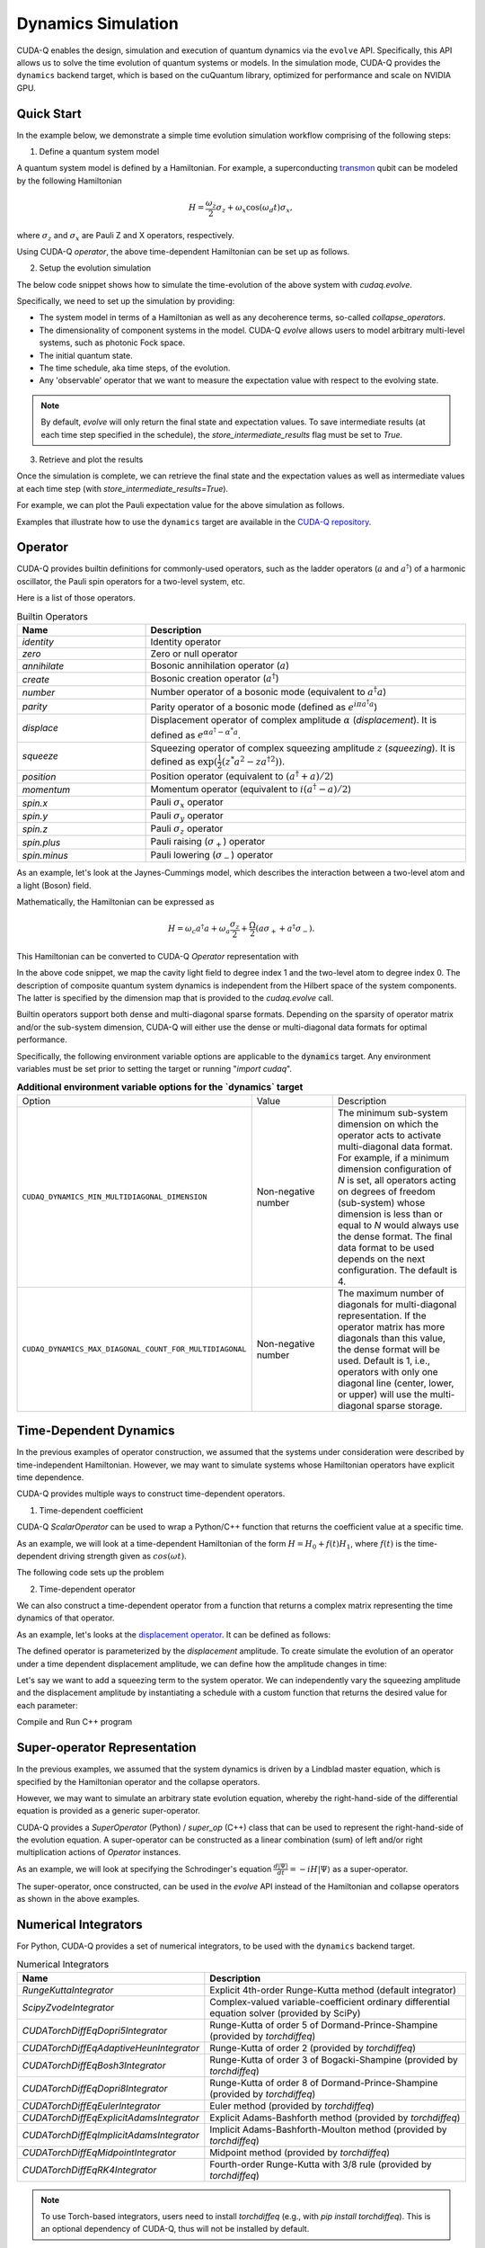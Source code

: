 Dynamics Simulation 
+++++++++++++++++++++

.. _dynamics:

CUDA-Q enables the design, simulation and execution of quantum dynamics via 
the ``evolve`` API. Specifically, this API allows us to solve the time evolution 
of quantum systems or models. In the simulation mode, CUDA-Q provides the ``dynamics``
backend target, which is based on the cuQuantum library, optimized for performance and scale
on NVIDIA GPU.

Quick Start
^^^^^^^^^^^^

In the example below, we demonstrate a simple time evolution simulation workflow comprising of the 
following steps:

1. Define a quantum system model

A quantum system model is defined by a Hamiltonian. 
For example, a superconducting `transmon <https://en.wikipedia.org/wiki/Transmon>`_ qubit can be modeled by the following Hamiltonian

.. math:: 
    
    H = \frac{\omega_z}{2} \sigma_z + \omega_x \cos(\omega_d t)\sigma_x,

where :math:`\sigma_z` and :math:`\sigma_x` are Pauli Z and X operators, respectively.

Using CUDA-Q `operator`, the above time-dependent Hamiltonian can be set up as follows.

.. tab:: Python

  .. literalinclude:: ../snippets/python/using/backends/dynamics.py
        :language: python
        :start-after: [Begin Transmon]
        :end-before: [End Transmon]

  In particular, `ScalarOperator` provides an easy way to model arbitrary time-dependent control signals.
  Details about CUDA-Q `operator`, including builtin operators that it supports can be found :ref:`here <operators>`.

.. tab:: C++

  .. literalinclude:: ../snippets/cpp/using/backends/dynamics.cpp
        :language: cpp
        :start-after: [Begin Transmon]
        :end-before: [End Transmon]

  Details about CUDA-Q `operator`, including builtin operators that it supports can be found :ref:`here <operators>`.

2. Setup the evolution simulation

The below code snippet shows how to simulate the time-evolution of the above system
with `cudaq.evolve`.

.. tab:: Python

  .. literalinclude:: ../snippets/python/using/backends/dynamics.py
        :language: python
        :start-after: [Begin Evolve]
        :end-before: [End Evolve]

.. tab:: C++

  .. literalinclude:: ../snippets/cpp/using/backends/dynamics.cpp
        :language: cpp
        :start-after: [Begin Evolve]
        :end-before: [End Evolve]

Specifically, we need to set up the simulation by providing:

- The system model in terms of a Hamiltonian as well as any decoherence terms, so-called `collapse_operators`.

- The dimensionality of component systems in the model. CUDA-Q `evolve` allows users to model arbitrary multi-level systems, such as photonic Fock space.

- The initial quantum state.

- The time schedule, aka time steps, of the evolution.

- Any 'observable' operator that we want to measure the expectation value with respect to the evolving state.


.. note::

    By default, `evolve` will only return the final state and expectation values.
    To save intermediate results (at each time step specified in the schedule),
    the `store_intermediate_results` flag must be set to `True`.

3. Retrieve and plot the results

Once the simulation is complete, we can retrieve the final state and the expectation values
as well as intermediate values at each time step (with `store_intermediate_results=True`).

For example, we can plot the Pauli expectation value for the above simulation as follows.

.. tab:: Python

  .. literalinclude:: ../snippets/python/using/backends/dynamics.py
        :language: python
        :start-after: [Begin Plot]
        :end-before: [End Plot]

  In particular, for each time step, `evolve` captures an array of expectation values, one for each
  observable. Hence, we convert them into sequences for plotting purposes.

.. tab:: C++

  .. literalinclude:: ../snippets/cpp/using/backends/dynamics.cpp
        :language: cpp
        :start-after: [Begin Print]
        :end-before: [End Print]

Examples that illustrate how to use the ``dynamics`` target are available 
in the `CUDA-Q repository <https://github.com/NVIDIA/cuda-quantum/tree/main/docs/sphinx/examples/python/dynamics>`__. 

Operator
^^^^^^^^^^

.. _operators:

CUDA-Q provides builtin definitions for commonly-used operators, 
such as the ladder operators (:math:`a` and :math:`a^\dagger`) of a harmonic oscillator, 
the Pauli spin operators for a two-level system, etc.

Here is a list of those operators.

.. list-table:: Builtin Operators
        :widths: 20 50 
        :header-rows: 1

        *   - Name
            - Description
        *   - `identity`
            - Identity operator
        *   - `zero`
            - Zero or null operator
        *   - `annihilate`
            - Bosonic annihilation operator (:math:`a`)
        *   - `create`
            - Bosonic creation operator (:math:`a^\dagger`)
        *   - `number`
            - Number operator of a bosonic mode (equivalent to :math:`a^\dagger a`)
        *   - `parity`
            - Parity operator of a bosonic mode (defined as :math:`e^{i\pi a^\dagger a}`)
        *   - `displace`
            - Displacement operator of complex amplitude :math:`\alpha` (`displacement`). It is defined as :math:`e^{\alpha a^\dagger - \alpha^* a}`.  
        *   - `squeeze`
            - Squeezing operator of complex squeezing amplitude :math:`z` (`squeezing`). It is defined as :math:`\exp(\frac{1}{2}(z^*a^2 - z a^{\dagger 2}))`.
        *   - `position`
            - Position operator (equivalent to :math:`(a^\dagger + a)/2`)
        *   - `momentum`
            - Momentum operator (equivalent to :math:`i(a^\dagger - a)/2`)
        *   - `spin.x`
            - Pauli :math:`\sigma_x` operator
        *   - `spin.y`
            - Pauli :math:`\sigma_y` operator
        *   - `spin.z`
            - Pauli :math:`\sigma_z` operator
        *   - `spin.plus`
            - Pauli raising (:math:`\sigma_+`) operator
        *   - `spin.minus`
            - Pauli lowering (:math:`\sigma_-`) operator

As an example, let's look at the Jaynes-Cummings model, which describes 
the interaction between a two-level atom and a light (Boson) field.

Mathematically, the Hamiltonian can be expressed as

.. math:: 
    
    H = \omega_c a^\dagger a + \omega_a \frac{\sigma_z}{2} + \frac{\Omega}{2}(a\sigma_+ + a^\dagger \sigma_-).

This Hamiltonian can be converted to CUDA-Q `Operator` representation with

.. tab:: Python

  .. literalinclude:: ../snippets/python/using/backends/dynamics.py
        :language: python
        :start-after: [Begin Jaynes-Cummings]
        :end-before: [End Jaynes-Cummings]

.. tab:: C++

  .. literalinclude:: ../snippets/cpp/using/backends/dynamics.cpp
        :language: cpp
        :start-after: [Begin Jaynes-Cummings]
        :end-before: [End Jaynes-Cummings]

In the above code snippet, we map the cavity light field to degree index 1 and the two-level atom to degree index 0. 
The description of composite quantum system dynamics is independent from the Hilbert space of the system components.
The latter is specified by the dimension map that is provided to the `cudaq.evolve` call. 

Builtin operators support both dense and multi-diagonal sparse formats. 
Depending on the sparsity of operator matrix and/or the sub-system dimension, CUDA-Q will
either use the dense or multi-diagonal data formats for optimal performance.

Specifically, the following environment variable options are applicable to the :code:`dynamics` target. 
Any environment variables must be set prior to setting the target or running "`import cudaq`".

.. list-table:: **Additional environment variable options for the `dynamics` target**
  :widths: 20 30 50

  * - Option
    - Value
    - Description
  * - ``CUDAQ_DYNAMICS_MIN_MULTIDIAGONAL_DIMENSION``
    - Non-negative number
    - The minimum sub-system dimension on which the operator acts to activate multi-diagonal data format. For example, if a minimum dimension configuration of `N` is set, all operators acting on degrees of freedom (sub-system) whose dimension is less than or equal to `N` would always use the dense format. The final data format to be used depends on the next configuration. The default is 4.
  * - ``CUDAQ_DYNAMICS_MAX_DIAGONAL_COUNT_FOR_MULTIDIAGONAL``
    - Non-negative number
    - The maximum number of diagonals for multi-diagonal representation. If the operator matrix has more diagonals than this value, the dense format will be used. Default is 1, i.e., operators with only one diagonal line (center, lower, or upper) will use the multi-diagonal sparse storage. 

Time-Dependent Dynamics
^^^^^^^^^^^^^^^^^^^^^^^^^^^

.. _time_dependent:

In the previous examples of operator construction, we assumed that the systems under consideration were described by time-independent Hamiltonian. 
However, we may want to simulate systems whose Hamiltonian operators have explicit time dependence.

CUDA-Q provides multiple ways to construct time-dependent operators.

1. Time-dependent coefficient

CUDA-Q `ScalarOperator` can be used to wrap a Python/C++ function that returns the coefficient value at a specific time.

As an example, we will look at a time-dependent Hamiltonian of the form :math:`H = H_0 + f(t)H_1`, 
where :math:`f(t)` is the time-dependent driving strength given as :math:`cos(\omega t)`.

The following code sets up the problem

.. tab:: Python

  .. literalinclude:: ../snippets/python/using/backends/dynamics.py
        :language: python
        :start-after: [Begin Hamiltonian]
        :end-before: [End Hamiltonian]

.. tab:: C++

  .. literalinclude:: ../snippets/cpp/using/backends/dynamics.cpp
        :language: cpp
        :start-after: [Begin Hamiltonian]
        :end-before: [End Hamiltonian]

2. Time-dependent operator

We can also construct a time-dependent operator from a function that returns a complex matrix representing the time dynamics of 
that operator.

As an example, let's looks at the `displacement operator <https://en.wikipedia.org/wiki/Displacement_operator>`__. It can be defined as follows:


.. tab:: Python

  .. literalinclude:: ../snippets/python/using/backends/dynamics.py
        :language: python
        :start-after: [Begin DefineOp]
        :end-before: [End DefineOp]

.. tab:: C++

  .. literalinclude:: ../snippets/cpp/using/backends/dynamics.cpp
        :language: cpp
        :start-after: [Begin DefineOp]
        :end-before: [End DefineOp]

The defined operator is parameterized by the `displacement` amplitude. To create simulate the evolution of an 
operator under a time dependent displacement amplitude, we can define how the amplitude changes in time:

.. tab:: Python

  .. literalinclude:: ../snippets/python/using/backends/dynamics.py
        :language: python
        :start-after: [Begin Schedule1]
        :end-before: [End Schedule1]

.. tab:: C++

  .. literalinclude:: ../snippets/cpp/using/backends/dynamics.cpp
        :language: cpp
        :start-after: [Begin Schedule1]
        :end-before: [End Schedule1]

Let's say we want to add a squeezing term to the system operator. We can independently vary the squeezing 
amplitude and the displacement amplitude by instantiating a schedule with a custom function that returns 
the desired value for each parameter: 

.. tab:: Python

  .. literalinclude:: ../snippets/python/using/backends/dynamics.py
        :language: python
        :start-after: [Begin Schedule2]
        :end-before: [End Schedule2]

.. tab:: C++

  .. literalinclude:: ../snippets/cpp/using/backends/dynamics.cpp
        :language: cpp
        :start-after: [Begin Schedule2]
        :end-before: [End Schedule2]

Compile and Run C++ program

.. tab:: C++

    .. code:: bash 

        nvq++ --target dynamics dynamics.cpp -o dynamics && ./dynamics

Super-operator Representation
^^^^^^^^^^^^^^^^^^^^^^^^^^^^^^^

.. _generic_rhs:

In the previous examples, we assumed that the system dynamics is driven by a Lindblad master equation, which is specified by the Hamiltonian operator and the collapse operators.

However, we may want to simulate an arbitrary state evolution equation, whereby the right-hand-side of the differential equation is provided as a generic super-operator.

CUDA-Q provides a `SuperOperator` (Python) / `super_op` (C++) class that can be used to represent the right-hand-side of the evolution equation. A super-operator can be constructed as a linear combination (sum) of left and/or right multiplication actions of `Operator` instances.

As an example, we will look at specifying the Schrodinger's equation :math:`\frac{d|\Psi\rangle}{dt} = -i H |\Psi\rangle` as a super-operator.

.. tab:: Python

  .. literalinclude:: ../snippets/python/using/backends/dynamics.py
        :language: python
        :start-after: [Begin SuperOperator]
        :end-before: [End SuperOperator]

.. tab:: C++

  .. literalinclude:: ../snippets/cpp/using/backends/dynamics.cpp
        :language: cpp
        :start-after: [Begin SuperOperator]
        :end-before: [End SuperOperator]

The super-operator, once constructed, can be used in the `evolve` API instead of the Hamiltonian and collapse operators as shown in the above examples.

Numerical Integrators
^^^^^^^^^^^^^^^^^^^^^^^^

.. _integrators:

For Python, CUDA-Q provides a set of numerical integrators, to be used with the ``dynamics``
backend target.

.. list-table:: Numerical Integrators
        :widths: 20 50 
        :header-rows: 1

        *   - Name
            - Description
        *   - `RungeKuttaIntegrator`
            - Explicit 4th-order Runge-Kutta method (default integrator)
        *   - `ScipyZvodeIntegrator`
            - Complex-valued variable-coefficient ordinary differential equation solver (provided by SciPy)
        *   - `CUDATorchDiffEqDopri5Integrator`
            - Runge-Kutta of order 5 of Dormand-Prince-Shampine (provided by `torchdiffeq`) 
        *   - `CUDATorchDiffEqAdaptiveHeunIntegrator`
            - Runge-Kutta of order 2 (provided by `torchdiffeq`) 
        *   - `CUDATorchDiffEqBosh3Integrator`
            - Runge-Kutta of order 3 of Bogacki-Shampine (provided by `torchdiffeq`) 
        *   - `CUDATorchDiffEqDopri8Integrator`
            - Runge-Kutta of order 8 of Dormand-Prince-Shampine (provided by `torchdiffeq`)  
        *   - `CUDATorchDiffEqEulerIntegrator`
            - Euler method (provided by `torchdiffeq`) 
        *   - `CUDATorchDiffEqExplicitAdamsIntegrator`
            - Explicit Adams-Bashforth method (provided by `torchdiffeq`) 
        *   - `CUDATorchDiffEqImplicitAdamsIntegrator`
            - Implicit Adams-Bashforth-Moulton method (provided by `torchdiffeq`) 
        *   - `CUDATorchDiffEqMidpointIntegrator`
            - Midpoint method (provided by `torchdiffeq`) 
        *   - `CUDATorchDiffEqRK4Integrator`
            - Fourth-order Runge-Kutta with 3/8 rule (provided by `torchdiffeq`) 
     
.. note::
    To use Torch-based integrators, users need to install `torchdiffeq` (e.g., with `pip install torchdiffeq`).
    This is an optional dependency of CUDA-Q, thus will not be installed by default.

.. note::

    If you are using CUDA 12.8 on Blackwell, you may need to install nightly torch.

    See :ref:`Blackwell Torch Dependencies <blackwell-torch-dependences>` for more information.

.. warning:: 
    Torch-based integrators require a CUDA-enabled Torch installation. Depending on your platform (e.g., `aarch64`),
    the default Torch pip package may not have CUDA support. 

    The below command can be used to verify your installation:

    .. code:: bash

        python3 -c "import torch; print(torch.version.cuda)"

    If the output is a '`None`' string, it indicates that your Torch installation does not support CUDA.
    In this case, you need to install a CUDA-enabled Torch package via other mechanisms, e.g., building Torch from source or
    using their Docker images.

For C++, CUDA-Q provides Runge-Kutta integrator, to be used with the ``dynamics``
backend target.

.. list-table:: Numerical Integrators
        :widths: 20 50
        :header-rows: 1

        *   - Name
            - Description
        *   - `runge_kutta`
            - 1st-order (Euler method), 2nd-order (Midpoint method), and 4th-order (classical Runge-Kutta method).

Multi-GPU Multi-Node Execution
^^^^^^^^^^^^^^^^^^^^^^^^^^^^^^^^

.. _cudensitymat_mgmn:

CUDA-Q ``dynamics`` target supports parallel execution on multiple GPUs. 
To enable parallel execution, the application must initialize MPI as follows.


.. tab:: Python

  .. literalinclude:: ../snippets/python/using/backends/dynamics.py
        :language: python
        :start-after: [Begin MPI]
        :end-before: [End MPI]

  .. code:: bash 

        mpiexec -np <N> python3 program.py 
  
  where ``N`` is the number of processes.


By initializing the MPI execution environment (via `cudaq.mpi.initialize()`) in the application code and
invoking it via an MPI launcher, we have activated the multi-node multi-GPU feature of the ``dynamics`` target.
Specifically, it will detect the number of processes (GPUs) and distribute the computation across all available GPUs.


.. note::
    The number of MPI processes must be a power of 2, one GPU per process.

.. note::
    Not all integrators are capable of handling distributed state. Errors will be raised if parallel execution is activated 
    but the selected integrator does not support distributed state. 

.. warning:: 
    As of cuQuantum version 24.11, there are a couple of `known limitations <https://docs.nvidia.com/cuda/cuquantum/24.11.0/cudensitymat/index.html>`__ for parallel execution:

    - Computing the expectation value of a mixed quantum state is not supported. Thus, `collapse_operators` are not supported if expectation calculation is required.

    - Some combinations of quantum states and quantum many-body operators are not supported. Errors will be raised in those cases. 



Examples
^^^^^^^^^^^^^
The :ref:`Dynamics Examples <dynamics_examples>` section of the docs contains a number of excellent dynamics examples demonstrating how to simulate basic physics models, specific qubit modalities, and utilize multi-GPU multi-Node capabilities.



